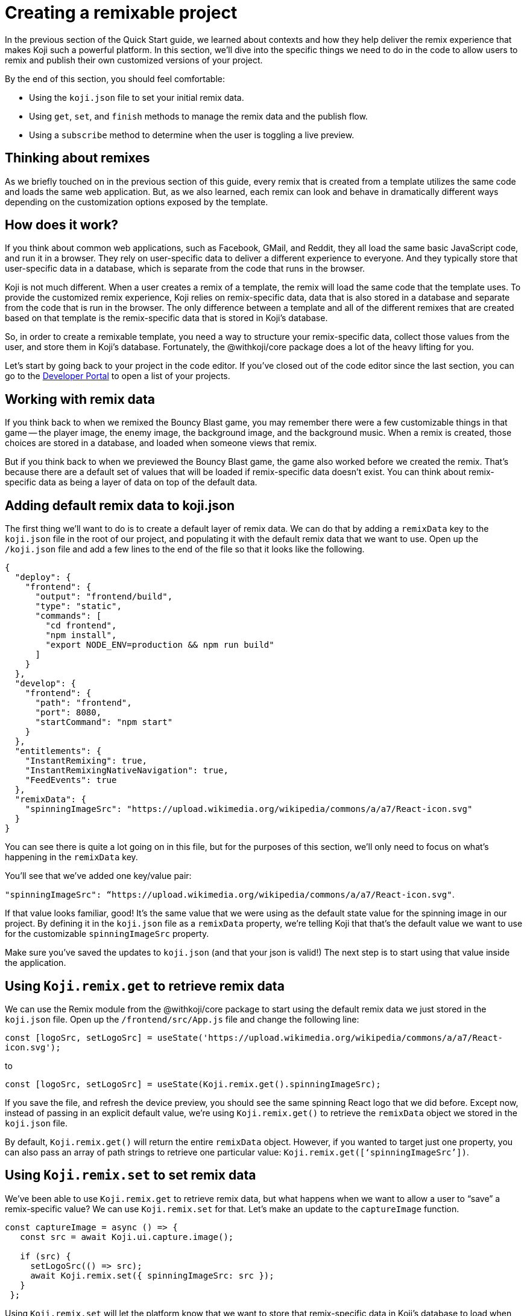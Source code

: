 = Creating a remixable project
:page-slug: remixable-project
:page-description: Making a project remixable and managing the remixing experience
:figure-caption!:

In the previous section of the Quick Start guide, we learned about contexts and how they help deliver the remix experience that makes Koji such a powerful platform.
In this section, we’ll dive into the specific things we need to do in the code to allow users to remix and publish their own customized versions of your project.

By the end of this section, you should feel comfortable:

* Using the `koji.json` file to set your initial remix data.
* Using `get`, `set`, and `finish` methods to manage the remix data and the publish flow.
* Using a `subscribe` method to determine when the user is toggling a live preview.

== Thinking about remixes

As we briefly touched on in the previous section of this guide, every remix that is created from a template utilizes the same code and loads the same web application.
But, as we also learned, each remix can look and behave in dramatically different ways depending on the customization options exposed by the template.

== How does it work?

If you think about common web applications, such as Facebook, GMail, and Reddit, they all load the same basic JavaScript code, and run it in a browser.
They rely on user-specific data to deliver a different experience to everyone.
And they typically store that user-specific data in a database, which is separate from the code that runs in the browser.

Koji is not much different.
When a user creates a remix of a template, the remix will load the same code that the template uses.
To provide the customized remix experience, Koji relies on remix-specific data, data that is also stored in a database and separate from the code that is run in the browser.
The only difference between a template and all of the different remixes that are created based on that template is the remix-specific data that is stored in Koji’s database.

So, in order to create a remixable template, you need a way to structure your remix-specific data, collect those values from the user, and store them in Koji’s database.
Fortunately, the @withkoji/core package does a lot of the heavy lifting for you.

Let’s start by going back to your project in the code editor.
If you’ve closed out of the code editor since the last section, you can go to the https://withkoji.com/developer/projects[Developer Portal] to open a list of your projects.

== Working with remix data

If you think back to when we remixed the Bouncy Blast game, you may remember there were a few customizable things in that game -- the player image, the enemy image, the background image, and the background music.
When a remix is created, those choices are stored in a database, and loaded when someone views that remix.

But if you think back to when we previewed the Bouncy Blast game, the game also worked before we created the remix.
That’s because there are a default set of values that will be loaded if remix-specific data doesn’t exist.
You can think about remix-specific data as being a layer of data on top of the default data.

== Adding default remix data to koji.json

The first thing we’ll want to do is to create a default layer of remix data.
We can do that by adding a `remixData` key to the `koji.json` file in the root of our project, and populating it with the default remix data that we want to use.
Open up the `/koji.json` file and add a few lines to the end of the file so that it looks like the following.

[source, javascript]
----
{
  "deploy": {
    "frontend": {
      "output": "frontend/build",
      "type": "static",
      "commands": [
        "cd frontend",
        "npm install",
        "export NODE_ENV=production && npm run build"
      ]
    }
  },
  "develop": {
    "frontend": {
      "path": "frontend",
      "port": 8080,
      "startCommand": "npm start"
    }
  },
  "entitlements": {
    "InstantRemixing": true,
    "InstantRemixingNativeNavigation": true,
    "FeedEvents": true
  },
  "remixData": {
    "spinningImageSrc": "https://upload.wikimedia.org/wikipedia/commons/a/a7/React-icon.svg"
  }
}
----

You can see there is quite a lot going on in this file, but for the purposes of this section, we’ll only need to focus on what’s happening in the `remixData` key.

You’ll see that we’ve added one key/value pair: 

`"spinningImageSrc": “https://upload.wikimedia.org/wikipedia/commons/a/a7/React-icon.svg"`.

If that value looks familiar, good!
It’s the same value that we were using as the default state value for the spinning image in our project.
By defining it in the `koji.json` file as a `remixData` property, we’re telling Koji that that’s the default value we want to use for the customizable `spinningImageSrc` property.

Make sure you’ve saved the updates to `koji.json` (and that your json is valid!) The next step is to start using that value inside the application.

== Using `Koji.remix.get` to retrieve remix data

We can use the Remix module from the @withkoji/core package to start using the default remix data we just stored in the `koji.json` file.
Open up the `/frontend/src/App.js` file and change the following line:

`const [logoSrc, setLogoSrc] = useState('https://upload.wikimedia.org/wikipedia/commons/a/a7/React-icon.svg');`

to

`const [logoSrc, setLogoSrc] = useState(Koji.remix.get().spinningImageSrc);`

If you save the file, and refresh the device preview, you should see the same spinning React logo that we did before.
Except now, instead of passing in an explicit default value, we’re using `Koji.remix.get()` to retrieve the `remixData` object we stored in the `koji.json` file.

[Note]
By default, `Koji.remix.get()` will return the entire `remixData` object.
However, if you wanted to target just one property, you can also pass an array of path strings to retrieve one particular value: `Koji.remix.get([‘spinningImageSrc’])`.

== Using `Koji.remix.set` to set remix data

We’ve been able to use `Koji.remix.get` to retrieve remix data, but what happens when we want to allow a user to “save” a remix-specific value? We can use `Koji.remix.set` for that.
Let’s make an update to the `captureImage` function.

[source, javascript]
----
const captureImage = async () => {
   const src = await Koji.ui.capture.image();
 
   if (src) {
     setLogoSrc(() => src);
     await Koji.remix.set({ spinningImageSrc: src });
   }
 };
----

Using `Koji.remix.set` will let the platform know that we want to store that remix-specific data in Koji’s database to load when someone views the remix.
When a user clicks the button, they will be presented with the image picker.
When the user chooses an image, we’ll `set` that image’s url as a remix-specific `spinningImageSrc` value.

You’ll notice that in addition to using `Koji.remix.set` to store the new value, we’re also updating the `logoSrc` state.
This is a good way to show a visual confirmation to the user, by presenting them with the new image that they’ve just chosen.

== Managing the Remix Experience

We learned in the last lesson that you can use `Koji.playerState.context` to determine the initial context (`default` or `remix`).
But when a user is creating a remix, they can freely move back and forth between the remix and preview modes.

When they are previewing the changes, it would be helpful to show them the same content that is shown in a `default` context, so that the user can see something very similar to what they’ll see after they publish the remix.

To do that, we can use `Koji.remix.subscribe`, which will allow us to “listen” to the user’s actions when toggling back and forth between the remix and preview modes.
Let’s update the `/frontend/src/App.js` file to look like the following.

[source, javascript]
----
import Koji from '@withkoji/core';
import { useEffect, useState } from 'react';
import './App.css';
 
function App() {
  const [logoSrc, setLogoSrc] = useState(Koji.remix.get().spinningImageSrc);

  const { context } = Koji.playerState;

  const captureImage = async () => {
    const src = await Koji.ui.capture.image();

    if (src) {
      setLogoSrc(() => src);
      await Koji.remix.set({ spinningImageSrc: src });
    }
  };

  const [userIsRemixing, setUserIsRemixing] = useState(context === 'remix');

  useEffect(() => {
    const unsubscribe = Koji.playerState.subscribe((isRemixing) => {
      setUserIsRemixing(() => isRemixing);
    });

    return () => {
      unsubscribe();
    };
  }, []);

  useEffect(() => {
    Koji.ready();
  }, []);


  if (userIsRemixing) {
    return (
      <div className="App">
        <header className="App-header">
          <button onClick={captureImage}>Capture Image</button>
        </header>
      </div>
    );
  }

  return (
    <div className="App">
      <header className="App-header">
        <img src={logoSrc} className="App-logo" alt="logo" />
        <p>Some New Text</p>
      </header>
    </div>
  );
}
 
export default App;
----

There are a few changes, so let’s walk through them.
First, you’ll notice that we’re importing `useEffect` from `react` at the top of the file.
`useEffect` is a React Hook that helps to manage side effects, like fetching data or registering event listeners.
You don’t need to worry too much about the hooks syntax; it’s more important to understand what’s being called inside each function.

In this case, you’ll see that we’re using the first `useEffect` to subscribe to an `isRemixing` listener via `Koji.playerState.subscribe`.
When the user moves into the preview mode, `isRemixing` will be `false`, and when the user moves back into the remix mode, `isRemixing` will be `true`.

We can use that listener to keep track of a local state: `userIsRemixing`.
We’ve initialized that state with a value of `context === ‘remix’`, which we know will be true when the user first opens up a remix.

The conditional render logic has also been updated, so that the remix content will be shown based on the value of `userIsRemixing`.

You’ll see one more `useEffect`, where we call `Koji.ready()`.
This lets the platform know that we’re ready to start receiving `isRemixing` events that will trigger the `Koji.playerState.subscribe` listener.

`useEffect` blocks will run sequentially, so by placing the `Koji.ready()` call in a second `useEffect` block, we can ensure it will be called after we’ve subscribed to the listener.

The final piece is to add a way for the user to toggle between the remix and preview modes.
For that, we can leverage `Koji.remix.finish()`.
Let’s do that by adding an additional button to the remix content.

[source, javascript]
----
if (userIsRemixing) {
  return (
    <div className="App">
      <header className="App-header">
        <button onClick={captureImage}>Capture Image</button>
        <button onClick={finish}>Finish</button>
      </header>
    </div>
  );
}
----

We’ll also need to add the `finish` function, right after the `captureImage` definition.

[source, javascript]
----
const captureImage = async () => {
   const src = await Koji.ui.capture.image();
 
   if (src) {
     setLogoSrc(() => src);
     await Koji.remix.set({ spinningImageSrc: src });
   }
 };
 
 const finish = () => {
   Koji.remix.finish();
 };
----

== Testing in the Device Preview

At this point, we can start testing the remix experience using the device preview in the code editor.Let’s start by making sure we’re on the “Default” tab, and then clicking the refresh button.This will give us a new starting point (similar to finding the template via the template store and previewing it).

When we click the “Remix” tab, we’re mimicking the user clicking on “Remix” from the template store view.When we do that, we should now see the remix content, which will allow us to either a) choose a new image or b) finish (and preview).

Let’s start by choosing a new image using the “Capture Image” button.
You should be prompted with the capture image dialog.

image::RP_05_image-capture-dialog.png[The image capture dialog box]

Choose a new image, and then click on the “Finish” button.
The device preview tab should automatically change back to “Default” and you should see the image you selected spinning in the center.

To mimic the user exiting out of the preview, you can click back to the “Remix” tab inside the device preview.
At this point you can capture a new image, or click the “Finish” button to move back to the “Default” view without making any changes.

== Republishing

At this point, we’ve set up our base remix data, and we’re using `Koji.remix` to get and set dynamic values.
We’ve also used the `Koji.playerState` to subscribe to changes when the user toggles between remix and preview modes.

The final thing to do is to republish our template and test it in the wild!

Navigate back to the Publish Settings by clicking on the “Publish Now” button in the upper left side of the Code Editor.
Publish the new changes by clicking the blue “Publish New Version” button.

After your project has been published, use the notification link to open your template.
We haven’t put this template into the template store yet, but you can still test the remix feature.
In the upper right corner of the app, click on the Koji button, and choose “Remix this Koji”.

image::RP_06_remix-this-koji.png[Remix this Koji]

You should be able to walk through the same experience we just tested in the device preview inside the code editor.Except this time, when you click on the blue “Publish” button, you’ll have created a live remix from your template!

== Wrapping Up

In this section, you created your first remixable template.
This is the biggest step you’ve taken so far to unlocking the power of the Koji platform, and is the first of many building blocks that will allow you to create amazing experiences inside of your templates.

In the final section, we’ll take a closer look at the template store.
Koji’s template store is a place where you can market your template, just like other developers do in native app stores.
It’s a great place to find templates from other developers, and also to showcase all of the amazing templates you’re ready to create!

